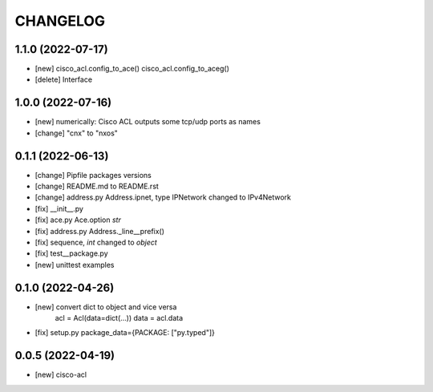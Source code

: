.. :changelog:

CHANGELOG
=========

1.1.0 (2022-07-17)
------------------
* [new] cisco_acl.config_to_ace() cisco_acl.config_to_aceg()
* [delete] Interface


1.0.0 (2022-07-16)
------------------
* [new] numerically: Cisco ACL outputs some tcp/udp ports as names
* [change] "cnx" to "nxos"


0.1.1 (2022-06-13)
------------------
* [change] Pipfile packages versions
* [change] README.md to README.rst
* [change] address.py Address.ipnet, type IPNetwork changed to IPv4Network
* [fix] __init__.py
* [fix] ace.py Ace.option *str*
* [fix] address.py Address._line__prefix()
* [fix] sequence, *int* changed to *object*
* [fix] test__package.py
* [new] unittest examples


0.1.0 (2022-04-26)
------------------
* [new] convert dict to object and vice versa
	acl = Acl(data=dict(...))
	data = acl.data
* [fix] setup.py package_data={PACKAGE: ["py.typed"]}


0.0.5 (2022-04-19)
------------------
* [new] cisco-acl
